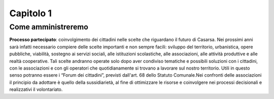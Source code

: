 Capitolo 1
==========

Come amministreremo
*******************

**Processo partecipato**: coinvolgimento dei cittadini nelle scelte che riguardano il futuro di Casarsa. Nei prossimi anni sarà infatti necessario compiere delle scelte importanti e non sempre facili: sviluppo del territorio, urbanistica, opere pubbliche, viabilità, sostegno ai servizi sociali, alle istituzioni scolastiche, alle associazioni, alle attività produttive e alle realtà cooperative. Tali scelte andranno operate solo dopo aver condiviso tematiche e possibili soluzioni con i cittadini, con le associazioni e con gli operatori che quotidianamente si trovano a lavorare sul nostro territorio. Utili in questo senso potranno essere i “Forum dei cittadini”, previsti dall'art. 68 dello Statuto Comunale.Nei confronti delle associazioni il principio da adottare è quello della sussidiarietà, al fine di ottimizzare le risorse e coinvolgere nei processi decisionali e realizzativi il volontariato.
